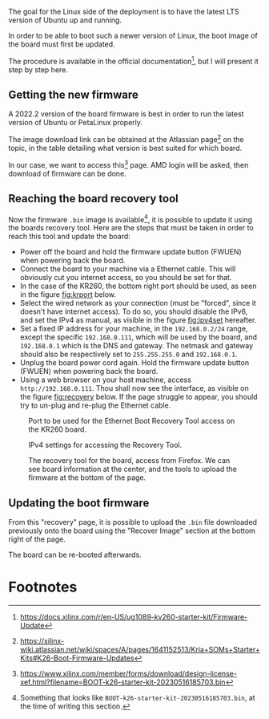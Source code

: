 The goal for the Linux side of the deployment is to
have the latest LTS version of Ubuntu up and running.

In order to be able to boot such a newer version of Linux, the
boot image of the board must first be updated.

The procedure is available in the official documentation[fn:2],
but I will present it step by step here.

** Getting the new firmware
A 2022.2 version of the board firmware is best in order to run the latest
version of Ubuntu or PetaLinux properly.

The image download link can be obtained at the Atlassian page[fn:1] on the topic,
in the table detailing what version is best suited for which board.

In our case, we want to access this[fn:3] page. AMD login will be asked, then
download of firmware can be done.

** Reaching the board recovery tool
Now the firmware ~.bin~ image is available[fn:4], it is possible to update it using the
boards recovery tool. Here are the steps that must be taken in order to reach
this tool and update the board:

+ Power off the board and hold the firmware update button (FWUEN) when powering back the board.
+ Connect the board to your machine via a Ethernet cable.
  This will obviously cut you internet access, so you should be set for that.
+ In the case of the KR260, the bottom right port should be used, as seen in the
  figure [[fig:krport]] below.
+ Select the wired network as your connection (must be "forced", since it
  doesn't have internet access). To do so, you should disable the IPv6, and set
  the IPv4 as manual, as visible in the figure [[fig:ipv4set]] hereafter.
+ Set a fixed IP address for your machine, in the ~192.168.0.2/24~
  range, except the specific ~192.168.0.111~, which will be used by the
  board, and ~192.168.0.1~ which is the DNS and gateway.
  The netmask and gateway should also be respectively set to
  ~255.255.255.0~ and ~192.168.0.1~.
+ Unplug the board power cord again. Hold the firmware update button (FWUEN)
  when powering back the board.
+ Using a web browser on your host machine, access ~http://192.168.0.111~. Thou
  shall now see the interface, as visible on the figure [[fig:recovery]] below. If
  the page struggle to appear, you should try to un-plug and re-plug the
  Ethernet cable.

#+ATTR_LATEX: :width .4\textwidth
#+CAPTION: Port to be used for the Ethernet Boot Recovery Tool access on the KR260 board.
#+NAME: fig:krport
[[file:img/krport.png]]

#+ATTR_LATEX: :width .6\textwidth
#+CAPTION: IPv4 settings for accessing the Recovery Tool.
#+NAME: fig:ipv4set
[[file:img/ipv4set.png]]

#+ATTR_LATEX: :width 1\textwidth
#+CAPTION: The recovery tool for the board, access from Firefox. We can see
#+CAPTION: board information at the center, and the tools to upload the firmware at
#+CAPTION:   the bottom of the page.
#+NAME: fig:recovery
[[file:img/recovery.png]]

** Updating the boot firmware
From this "recovery" page, it is possible to upload the ~.bin~ file downloaded previously onto
the board using the "Recover Image" section at the bottom right of the page.

The board can be re-booted afterwards.
#+LATEX: \pagebreak

* Footnotes
[fn:4] Something that looks like ~BOOT-k26-starter-kit-20230516185703.bin~, at the time of writing this section. 

[fn:3] https://www.xilinx.com/member/forms/download/design-license-xef.html?filename=BOOT-k26-starter-kit-20230516185703.bin

[fn:2] https://docs.xilinx.com/r/en-US/ug1089-kv260-starter-kit/Firmware-Update 

[fn:1] https://xilinx-wiki.atlassian.net/wiki/spaces/A/pages/1641152513/Kria+SOMs+Starter+Kits#K26-Boot-Firmware-Updates
